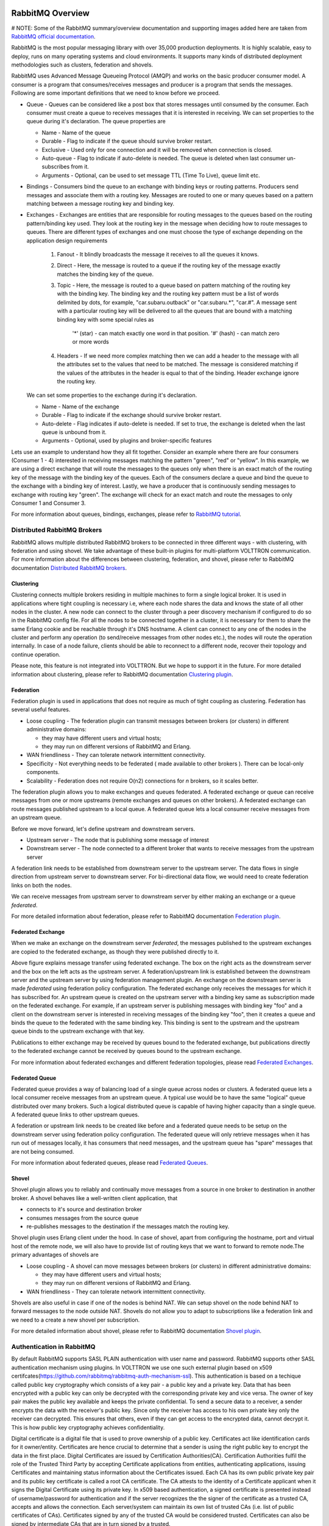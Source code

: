  .. _RabbitMQ-Overview:
=================
RabbitMQ Overview
=================

# NOTE: Some of the RabbitMQ summary/overview documentation and supporting images added here are taken from `RabbitMQ official documentation <https://www.rabbitmq.com/documentation.html>`_. 

RabbitMQ is the most popular messaging library with over 35,000 production deployments.
It is highly scalable, easy to deploy, runs on many operating systems and cloud
environments. It supports many kinds of distributed deployment methodologies such as
clusters, federation and shovels.


RabbitMQ uses Advanced Message Queueing Protocol (AMQP) and works on the basic
producer consumer model. A consumer is a program that consumes/receives messages and
producer is a program that sends the messages. Following are some important
definitions that we need to know before we proceed.

* Queue - Queues can be considered like a post box that stores messages until consumed by the consumer. Each consumer must create a queue to receives messages that it is interested in receiving. We can set properties to the queue during it's declaration. The queue properties are

  * Name - Name of the queue
  * Durable - Flag to indicate if the queue should survive broker restart.
  * Exclusive - Used only for one connection and it will be removed when connection is closed.
  * Auto-queue - Flag to indicate if auto-delete is needed. The queue is deleted when last consumer un-subscribes from it.
  * Arguments - Optional, can be used to set message TTL (Time To Live), queue limit etc.

* Bindings - Consumers bind the queue to an exchange with binding keys or routing patterns. Producers send messages and associate them with a routing key. Messages are routed to one or many queues based on a pattern matching between a message routing key and binding key.

* Exchanges - Exchanges are entities that are responsible for routing messages to the queues based on the routing pattern/binding key used. They look at the routing key in the message when deciding how to route messages to queues. There are different types of exchanges and one must choose the type of exchange depending on the application design requirements

    #. Fanout - It blindly broadcasts the message it receives to all the queues it knows.

    #. Direct - Here, the message is routed to a queue if the routing key of the message exactly matches the binding key of the queue.

    #. Topic - Here, the message is routed to a queue based on pattern matching of the routing key with the binding key. The binding key and the routing key pattern must be a list of words delimited by dots, for example, "car.subaru.outback" or "car.subaru.*", "car.#". A message sent with a particular routing key will be delivered to all the queues that are bound with a matching binding key with some special rules as

        '*' (star) - can match exactly one word in that position.
        '#' (hash) - can match zero or more words

    #. Headers - If we need more complex matching then we can add a header to the message with all the attributes set to the values that need to be matched. The message is considered matching if the values of the attributes in the header is equal to that of the binding. Header exchange ignore the routing key.

  We can set some properties to the exchange during it's declaration.

  * Name - Name of the exchange
  * Durable - Flag to indicate if the exchange should survive broker restart.
  * Auto-delete - Flag indicates if auto-delete is needed. If set to true, the exchange is deleted when the last queue is unbound from it.
  * Arguments - Optional, used by plugins and broker-specific features

Lets use an example to understand how they all fit together. Consider an example where there
are four consumers (Consumer 1 - 4) interested in receiving messages matching the pattern
"green", "red" or "yellow". In this example, we are using a direct exchange that will route
the messages to the queues only when there is an exact match of the routing key of the message
with the binding key of the queues. Each of the consumers declare a queue and bind the queue
to the exchange with a binding key of interest. Lastly, we have a producer that is continuously
sending messages to exchange with routing key "green". The exchange will check for an exact
match and route the messages to only Consumer 1 and Consumer 3.

.. image:: files/rabbitmq_exchange.png


For more information about queues, bindings, exchanges, please refer to
`RabbitMQ tutorial <https://www.rabbitmq.com/getstarted.html>`_.


Distributed RabbitMQ Brokers
============================
RabbitMQ allows multiple distributed RabbitMQ brokers to be connected in three different ways -
with clustering, with federation and using shovel. We take advantage of these built-in plugins
for multi-platform VOLTTRON communication. For more information about the differences between clustering,
federation, and shovel, please refer to RabbitMQ documentation
`Distributed RabbitMQ brokers <https://www.rabbitmq.com/distributed.html>`_.

Clustering
----------
Clustering connects multiple brokers residing in multiple machines to form a single logical broker.
It is used in applications where tight coupling is necessary i.e, where each node shares the data
and knows the state of all other nodes in the cluster. A new node can connect to the cluster through
a peer discovery mechanism if configured to do so in the RabbitMQ config file. For all the nodes to
be connected together in a cluster, it is necessary for them to share the same Erlang cookie and be
reachable through it's DNS hostname. A client can connect to any one of the nodes in the cluster and
perform any operation (to send/receive messages from other nodes etc.), the nodes will route the operation
internally. In case of a node failure, clients should be able to reconnect to a different node,
recover their topology and continue operation.

Please note, this feature is not integrated into VOLTTRON. But we hope to support it in the future.
For more detailed information about clustering, please refer to RabbitMQ documentation
`Clustering plugin <https://www.rabbitmq.com/clustering.html>`_.

.. _Federation:
Federation
----------
Federation plugin is used in applications that does not require as much of tight coupling as clustering.
Federation has several useful features.

* Loose coupling - The federation plugin can transmit messages between brokers (or clusters) in different administrative domains:

  * they may have different users and virtual hosts;
  * they may run on different versions of RabbitMQ and Erlang.

* WAN friendliness - They can tolerate network intermittent connectivity.

* Specificity - Not everything needs to be federated ( made available to other brokers ). There can be local-only components.

* Scalability - Federation does not require O(n2) connections for *n* brokers, so it scales better.

The federation plugin allows you to make exchanges and queues federated. A federated exchange or queue can
receive messages from one or more upstreams (remote exchanges and queues on other brokers). A federated
exchange can route messages published upstream to a local queue. A federated queue lets a local consumer
receive messages from an upstream queue.

Before we move forward, let's define upstream and downstream servers.

* Upstream server - The node that is publishing some message of interest
* Downstream server - The node connected to a different broker that wants to receive messages from the upstream server

A federation link needs to be established from downstream server to the upstream server. The data flows in
single direction from upstream server to downstream server. For bi-directional data flow, we would need to
create federation links on both the nodes.

We can receive messages from upstream server to downstream server by either making an exchange or a queue
*federated*.

For more detailed information about federation, please refer to RabbitMQ documentation
`Federation plugin <https://www.rabbitmq.com/federation.html>`_.

Federated Exchange
------------------
When we make an exchange on the downstream server *federated*, the messages published to the upstream
exchanges are copied to the federated exchange, as though they were published directly to it.

.. image:: files/federation.png

Above figure explains message transfer using federated exchange. The box on the right acts as the downstream server
and the box on the left acts as the upstream server. A federation/upstream link is established between
the downstream server and the upstream server by using federation management plugin. An exchange on the
downstream server is made *federated* using federation policy configuration. The federated exchange only
receives the messages for which it has subscribed for. An upstream queue is created on the upstream
server with a binding key same as subscription made on the federated exchange. For example, if an upstream
server is publishing messages with binding key "foo" and a client on the downstream server is interested
in receiving messages of the binding key "foo", then it creates a queue and binds the queue to the federated
with the same binding key. This binding is sent to the upstream and the upstream queue binds to the
upstream exchange with that key.


Publications to either exchange may be received by queues bound to the federated exchange, but publications
directly to the federated exchange cannot be received by queues bound to the upstream exchange.

For more information about federated exchanges and different federation topologies, please read
`Federated Exchanges <https://www.rabbitmq.com/federated-exchanges.html>`_.

Federated Queue
---------------
Federated queue provides a way of balancing load of a single queue across nodes or clusters.
A federated queue lets a local consumer receive messages from an upstream queue. A typical
use would be to have the same "logical" queue distributed over many brokers. Such a logical
distributed queue is capable of having higher capacity than a single queue. A federated queue
links to other upstream queues.

A federation or upstream link needs to be created like before and a federated queue needs
to be setup on the downstream server using federation policy configuration. The federated
queue will only retrieve messages when it has run out of messages locally, it has consumers
that need messages, and the upstream queue has "spare" messages that are not being consumed.

For more information about federated queues, please read
`Federated Queues <https://www.rabbitmq.com/federated-queues.html>`_.

.. _Shovel:
Shovel
------
Shovel plugin allows you to reliably and continually move messages from a source in one
broker to destination in another broker. A shovel behaves like a well-written client application, that

* connects to it's source and destination broker
* consumes messages from the source queue
* re-publishes messages to the destination if the messages match the routing key.

Shovel plugin uses Erlang client under the hood. In case of shovel, apart from configuring
the hostname, port and virtual host of the remote node, we will also have to provide list
of routing keys that we want to forward to remote node.The primary advantages of shovels are

* Loose coupling - A shovel can move messages between brokers (or clusters) in different administrative domains:

  * they may have different users and virtual hosts;
  * they may run on different versions of RabbitMQ and Erlang.
* WAN friendliness - They can tolerate network intermittent connectivity.

Shovels are also useful in case if one of the nodes is behind NAT. We can setup shovel on
the node behind NAT to forward messages to the node outside NAT.
Shovels do not allow you to adapt to subscriptions like a federation link and we need to a
create a new shovel per subscription.

For more detailed information about shovel, please refer to RabbitMQ documentation
`Shovel plugin <https://www.rabbitmq.com/shovel.html>`_.


Authentication in RabbitMQ
==========================

By default RabbitMQ supports SASL PLAIN authentication with user name and password. RabbitMQ supports other SASL authentication mechanism using plugins. In VOLTTRON we use one such external plugin based on x509 certifcates(`<https://github.com/rabbitmq/rabbitmq-auth-mechanism-ssl>`_). This authentication is based on a techique called public key cryptography which consists of a key pair - a public key and a private key. Data that has been encrypted with a public key can only be decrypted with the corresponding private key and vice versa. The owner of key pair makes the public key available and keeps the private confidential. To send a secure data to a receiver, a sender encrypts the data with the receiver's public key. Since only the receiver has access to his own private key only the receiver can decrypted. This ensures that others, even if they can get access to the encrypted data, cannot decrypt it. This is how public key cryptography achieves confidentiality. 


Digital certificate is a digital file that is used to prove ownership of a public key. Certificates act like identification cards for it owner/entity. Certificates are hence crucial to determine that a sender is using the right public key to encrypt the data in the first place. Digital Certificates are issued by Certification Authorities(CA). Certification Authorities fulfil the role of the Trusted Third Party by accepting Certificate applications from entities, authenticating applications, issuing Certificates and maintaining status information about the Certificates issued. Each CA has its own public private key pair and its public key certificate is called a root CA certificate. The CA attests to the identity of a Certificate applicant when it signs the Digital Certificate using its private key. In x509 based authentication, a signed certificate is presented instead of username/password for authentication and if the server recognizes the the signer of the certificate as a trusted CA, accepts and allows the connection. Each server/system can maintain its own list of trusted CAs (i.e. list of public certificates of CAs). Certificates signed by any of the trusted CA would be considered trusted. Certificates can also be signed by intermediate CAs that are in turn signed by a trusted. 

This section only provides a breif overview about the SSL based authentication. Please refer to the vast material available online for detailed description. Some useful links to start: 

 * `<https://en.wikipedia.org/wiki/Public-key_cryptography>`_
 * `<https://robertheaton.com/2014/03/27/how-does-https-actually-work/>`_

Management Plugin
=================
The rabbitmq-management plugin provides an HTTP-based API for management and monitoring of RabbitMQ
nodes and clusters, along with a browser-based UI and a command line tool, *rabbitmqadmin*. The management
interface allows you to

* Create, Monitor the status and delete resources such as virtual hosts, users, exchanges, queues etc.
* Monitor queue length, message rates and connection information and more
* Manage users and add permissions (read, write and configure) to use the resources
* Manage policies and runtime parameters
* Send and receive messages (for trouble shooting)

For more detailed information about the management plugin, please refer to RabbitMQ documentation
`Management Plugin <https://www.rabbitmq.com/management.html>`_.
